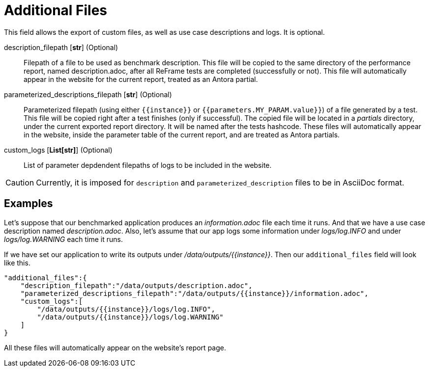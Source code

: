 = Additional Files

This field allows the export of custom files, as well as use case descriptions and logs. It is optional.

description_filepath [*str*] (Optional)::
    Filepath of a file to be used as benchmark description.
    This file will be copied to the same directory of the performance report, named description.adoc, after all ReFrame tests are completed (successfully or not).
    This file will automatically appear in the website for the current report, treated as an Antora partial.

parameterized_descriptions_filepath [*str*] (Optional)::
    Parameterized filepath (using either `{{instance}}` or `{{parameters.MY_PARAM.value}}`) of a file generated by a test.
    This file will be copied right after a test finishes (only if successful).
    The copied file will be located in a _partials_ directory, under the current exported report directory. It will be named after the tests hashcode.
    These files will automatically appear in the website, inside the parameter table of  the current report, and are treated as Antora partials.


custom_logs [*List[str]*] (Optional)::
    List of parameter depdendent filepaths of logs to be included in the website.

[CAUTION]
====
Currently, it is imposed for `description` and `parameterized_description` files to be in AsciiDoc format.
====

== Examples

Let's suppose that our benchmarked application produces an _information.adoc_ file each time it runs. And that we have a use case description named _description.adoc_. Also, let's assume that our app logs some information under _logs/log.INFO_ and under _logs/log.WARNING_ each time it runs.

If we have set our application to write its outputs under _/data/outputs/{{instance}}_. Then our `additional_files` field will look like this.

[source,json]
----
"additional_files":{
    "description_filepath":"/data/outputs/description.adoc",
    "parameterized_descriptions_filepath":"/data/outputs/{{instance}}/information.adoc",
    "custom_logs":[
        "/data/outputs/{{instance}}/logs/log.INFO",
        "/data/outputs/{{instance}}/logs/log.WARNING"
    ]
}
----

All these files will automatically appear on the website's report page.
